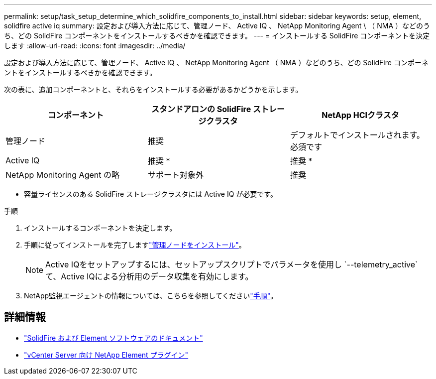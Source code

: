 ---
permalink: setup/task_setup_determine_which_solidfire_components_to_install.html 
sidebar: sidebar 
keywords: setup, element, solidfire active iq 
summary: 設定および導入方法に応じて、管理ノード、 Active IQ 、 NetApp Monitoring Agent \ （ NMA ）などのうち、どの SolidFire コンポーネントをインストールするべきかを確認できます。 
---
= インストールする SolidFire コンポーネントを決定します
:allow-uri-read: 
:icons: font
:imagesdir: ../media/


[role="lead"]
設定および導入方法に応じて、管理ノード、 Active IQ 、 NetApp Monitoring Agent （ NMA ）などのうち、どの SolidFire コンポーネントをインストールするべきかを確認できます。

次の表に、追加コンポーネントと、それらをインストールする必要があるかどうかを示します。

[cols="3*"]
|===
| コンポーネント | スタンドアロンの SolidFire ストレージクラスタ | NetApp HCIクラスタ 


 a| 
管理ノード
 a| 
推奨
 a| 
デフォルトでインストールされます。必須です



 a| 
Active IQ
 a| 
推奨 *
 a| 
推奨 *



 a| 
NetApp Monitoring Agent の略
 a| 
サポート対象外
 a| 
推奨

|===
* 容量ライセンスのある SolidFire ストレージクラスタには Active IQ が必要です。

.手順
. インストールするコンポーネントを決定します。
. 手順に従ってインストールを完了しますlink:../mnode/task_mnode_install.html["管理ノードをインストール"]。
+

NOTE: Active IQをセットアップするには、セットアップスクリプトでパラメータを使用し `--telemetry_active`て、Active IQによる分析用のデータ収集を有効にします。

. NetApp監視エージェントの情報については、こちらを参照してくださいlink:../mnode/task_mnode_enable_activeIQ.html["手順"]。




== 詳細情報

* https://docs.netapp.com/us-en/element-software/index.html["SolidFire および Element ソフトウェアのドキュメント"]
* https://docs.netapp.com/us-en/vcp/index.html["vCenter Server 向け NetApp Element プラグイン"^]

